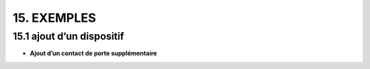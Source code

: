 15. EXEMPLES
------------
15.1 ajout d’un dispositif
^^^^^^^^^^^^^^^^^^^^^^^^^^^
- **Ajout d’un contact de porte supplémentaire**
